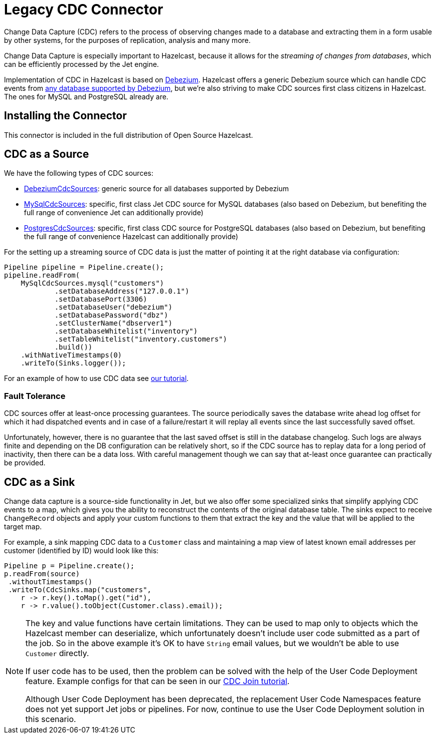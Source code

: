 = Legacy CDC Connector

Change Data Capture (CDC) refers to the process of observing changes
made to a database and extracting them in a form usable by other
systems, for the purposes of replication, analysis and many more.

Change Data Capture is especially important to Hazelcast, because it allows
for the _streaming of changes from databases_, which can be efficiently
processed by the Jet engine.

Implementation of CDC in Hazelcast is based on
link:https://debezium.io/[Debezium]. Hazelcast offers a generic Debezium source
which can handle CDC events from link:https://debezium.io/documentation/reference/stable/connectors/index.html[any database supported by Debezium],
but we're also striving to make CDC sources first class citizens in Hazelcast.
The ones for MySQL and PostgreSQL already are.

== Installing the Connector

This connector is included in the full distribution of Open Source Hazelcast.

== CDC as a Source

We have the following types of CDC sources:

* link:https://docs.hazelcast.org/docs/{full-version}/javadoc/com/hazelcast/jet/cdc/DebeziumCdcSources.html[DebeziumCdcSources]:
  generic source for all databases supported by Debezium
* link:https://docs.hazelcast.org/docs/{full-version}/javadoc/com/hazelcast/jet/cdc/mysql/MySqlCdcSources.html[MySqlCdcSources]:
  specific, first class Jet CDC source for MySQL databases (also based
  on Debezium, but benefiting the full range of convenience Jet can
  additionally provide)
* link:https://docs.hazelcast.org/docs/{full-version}/javadoc/com/hazelcast/jet/cdc/postgres/PostgresCdcSources.html[PostgresCdcSources]:
  specific, first class CDC source for PostgreSQL databases (also based
  on Debezium, but benefiting the full range of convenience Hazelcast can
  additionally provide)

For the setting up a streaming source of CDC data is just the matter of pointing it at the right database via configuration:

```java
Pipeline pipeline = Pipeline.create();
pipeline.readFrom(
    MySqlCdcSources.mysql("customers")
            .setDatabaseAddress("127.0.0.1")
            .setDatabasePort(3306)
            .setDatabaseUser("debezium")
            .setDatabasePassword("dbz")
            .setClusterName("dbserver1")
            .setDatabaseWhitelist("inventory")
            .setTableWhitelist("inventory.customers")
            .build())
    .withNativeTimestamps(0)
    .writeTo(Sinks.logger());
```

For an example of how to use CDC data see xref:pipelines:cdc.adoc[our tutorial].

=== Fault Tolerance

CDC sources offer at least-once processing guarantees. The source
periodically saves the database write ahead log offset for which it had
dispatched events and in case of a failure/restart it will replay all
events since the last successfully saved offset.

Unfortunately, however, there is no guarantee that the last saved offset
is still in the database changelog. Such logs are always finite and
depending on the DB configuration can be relatively short, so if the CDC
source has to replay data for a long period of inactivity, then there
can be a data loss. With careful management though we can say that
at-least once guarantee can practically be provided.

== CDC as a Sink

Change data capture is a source-side functionality in Jet, but we also
offer some specialized sinks that simplify applying CDC events to a map, which gives you the ability to reconstruct the contents of the
original database table. The sinks expect to receive `ChangeRecord`
objects and apply your custom functions to them that extract the key and
the value that will be applied to the target map.

For example, a sink mapping CDC data to a `Customer` class and
maintaining a map view of latest known email addresses per customer
(identified by ID) would look like this:

```java
Pipeline p = Pipeline.create();
p.readFrom(source)
 .withoutTimestamps()
 .writeTo(CdcSinks.map("customers",
    r -> r.key().toMap().get("id"),
    r -> r.value().toObject(Customer.class).email));
```

[NOTE]
====
The key and value functions have certain limitations. They can be used to map only to objects which the Hazelcast member can deserialize, which unfortunately doesn't include user code submitted as a part of the job. So in the above example it's OK to have `String` email values, but we wouldn't be able to use `Customer` directly.

If user code has to be used, then the problem can be solved with the help of the User Code Deployment feature. Example configs for that can be seen in our xref:pipelines:cdc-join.adoc#7-start-hazelcast-jet[CDC Join tutorial].

Although User Code Deployment has been deprecated, the replacement User Code Namespaces feature does not yet support Jet jobs or pipelines. For now, continue to use the User Code Deployment solution in this scenario. 
====